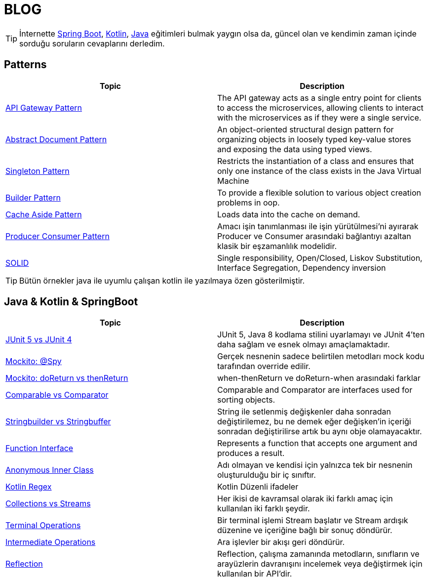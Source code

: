 = BLOG
:nofooter:
:icons: font
:url-quickref: https://github.com/senocak/blog

TIP: İnternette https://spring.io/[Spring Boot], https://kotlinlang.org/[Kotlin], https://java.com/[Java] eğitimleri bulmak yaygın olsa da, güncel olan ve kendimin zaman içinde sorduğu soruların cevaplarını derledim.

== Patterns

|===
|Topic |Description

|link:api-gateway-pattern.adoc[API Gateway Pattern] |The API gateway acts as a single entry point for clients to access the microservices, allowing clients to interact with the microservices as if they were a single service.
|link:abstract-document-pattern.adoc[Abstract Document Pattern] |An object-oriented structural design pattern for organizing objects in loosely typed key-value stores and exposing the data using typed views.
|link:singleton-pattern.adoc[Singleton Pattern] |Restricts the instantiation of a class and ensures that only one instance of the class exists in the Java Virtual Machine
|link:builder-pattern.adoc[Builder Pattern] |To provide a flexible solution to various object creation problems in oop.
|link:cache-aside-pattern.adoc[Cache Aside Pattern] |Loads data into the cache on demand.
|link:producer-consumer-pattern.adoc[Producer Consumer Pattern] | Amacı işin tanımlanması ile işin yürütülmesi'ni ayırarak Producer ve Consumer arasındaki bağlantıyı azaltan klasik bir eşzamanlılık modelidir.
|link:solid.adoc[SOLID] | Single responsibility, Open/Closed, Liskov Substitution, Interface Segregation, Dependency inversion
|===

TIP: Bütün örnekler java ile uyumlu çalışan kotlin ile yazılmaya özen gösterilmiştir.


== Java & Kotlin & SpringBoot

|===
|Topic |Description

|link:junit-5-vs-junit-4.adoc[JUnit 5 vs JUnit 4] | JUnit 5, Java 8 kodlama stilini uyarlamayı ve JUnit 4'ten daha sağlam ve esnek olmayı amaçlamaktadır.
|link:mockito-at-spy.adoc[Mockito: @Spy] | Gerçek nesnenin sadece belirtilen metodları mock kodu tarafından override edilir.
|link:mockito-doreturn-vs-thenreturn.adoc[Mockito: doReturn vs thenReturn] | when-thenReturn ve doReturn-when arasındaki farklar
|link:comparable-vs-comparator.adoc[Comparable vs Comparator] | Comparable and Comparator are interfaces used for sorting objects.
|link:stringbuilder-vs-stringbuffer.adoc[Stringbuilder vs Stringbuffer] | String ile setlenmiş değişkenler daha sonradan değiştirilemez, bu ne demek eğer değişken'in içeriği sonradan değiştirilirse artık bu aynı obje olamayacaktır.
|link:function-interface.adoc[Function Interface] | Represents a function that accepts one argument and produces a result.
|link:anonymous-inner-class.adoc[Anonymous Inner Class] | Adı olmayan ve kendisi için yalnızca tek bir nesnenin oluşturulduğu bir iç sınıftır.
|link:kotlin-regex.adoc[Kotlin Regex] | Kotlin Düzenli ifadeler
|link:collections-vs-streams.adoc[Collections vs Streams] | Her ikisi de kavramsal olarak iki farklı amaç için kullanılan iki farklı şeydir.
|link:terminal-operations.adoc[Terminal Operations] | Bir terminal işlemi Stream başlatır ve Stream ardışık düzenine ve içeriğine bağlı bir sonuç döndürür.
|link:intermediate-operations.adoc[Intermediate Operations] |  Ara işlevler bir akışı geri döndürür.
|link:reflection.adoc[Reflection] | Reflection, çalışma zamanında metodların, sınıfların ve arayüzlerin davranışını incelemek veya değiştirmek için kullanılan bir API'dir.
|===